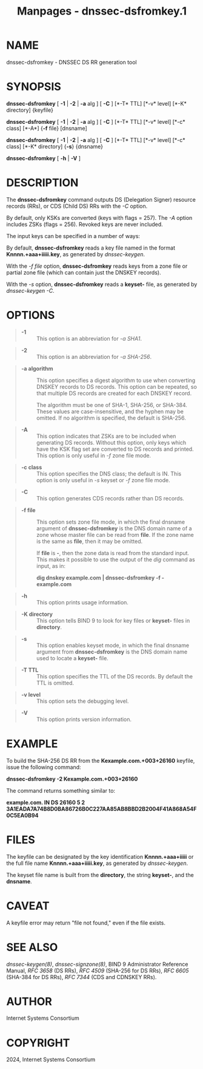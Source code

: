 #+TITLE: Manpages - dnssec-dsfromkey.1
* NAME
dnssec-dsfromkey - DNSSEC DS RR generation tool

* SYNOPSIS
*dnssec-dsfromkey* [ *-1* | *-2* | *-a* alg ] [ *-C* ] [*-T* TTL] [*-v*
level] [*-K* directory] {keyfile}

*dnssec-dsfromkey* [ *-1* | *-2* | *-a* alg ] [ *-C* ] [*-T* TTL] [*-v*
level] [*-c* class] [*-A*] {*-f* file} [dnsname]

*dnssec-dsfromkey* [ *-1* | *-2* | *-a* alg ] [ *-C* ] [*-T* TTL] [*-v*
level] [*-c* class] [*-K* directory] {*-s*} {dnsname}

*dnssec-dsfromkey* [ *-h* | *-V* ]

* DESCRIPTION
The *dnssec-dsfromkey* command outputs DS (Delegation Signer) resource
records (RRs), or CDS (Child DS) RRs with the /-C/ option.

By default, only KSKs are converted (keys with flags = 257). The /-A/
option includes ZSKs (flags = 256). Revoked keys are never included.

The input keys can be specified in a number of ways:

By default, *dnssec-dsfromkey* reads a key file named in the format
*Knnnn.+aaa+iiiii.key*, as generated by /dnssec-keygen/.

With the /-f file/ option, *dnssec-dsfromkey* reads keys from a zone
file or partial zone file (which can contain just the DNSKEY records).

With the /-s/ option, *dnssec-dsfromkey* reads a *keyset-* file, as
generated by /dnssec-keygen/ /-C/.

* OPTIONS

#+begin_quote
- *-1* :: This option is an abbreviation for /-a SHA1/.

#+end_quote

#+begin_quote
- *-2* :: This option is an abbreviation for /-a SHA-256/.

#+end_quote

#+begin_quote
- *-a algorithm* :: This option specifies a digest algorithm to use when
  converting DNSKEY records to DS records. This option can be repeated,
  so that multiple DS records are created for each DNSKEY record.

  The algorithm must be one of SHA-1, SHA-256, or SHA-384. These values
  are case-insensitive, and the hyphen may be omitted. If no algorithm
  is specified, the default is SHA-256.

#+end_quote

#+begin_quote
- *-A* :: This option indicates that ZSKs are to be included when
  generating DS records. Without this option, only keys which have the
  KSK flag set are converted to DS records and printed. This option is
  only useful in /-f/ zone file mode.

#+end_quote

#+begin_quote
- *-c class* :: This option specifies the DNS class; the default is IN.
  This option is only useful in /-s/ keyset or /-f/ zone file mode.

#+end_quote

#+begin_quote
- *-C* :: This option generates CDS records rather than DS records.

#+end_quote

#+begin_quote
- *-f file* :: This option sets zone file mode, in which the final
  dnsname argument of *dnssec-dsfromkey* is the DNS domain name of a
  zone whose master file can be read from *file*. If the zone name is
  the same as *file*, then it may be omitted.

  If *file* is *-*, then the zone data is read from the standard input.
  This makes it possible to use the output of the /dig/ command as
  input, as in:

  *dig dnskey example.com | dnssec-dsfromkey -f - example.com*

#+end_quote

#+begin_quote
- *-h* :: This option prints usage information.

#+end_quote

#+begin_quote
- *-K directory* :: This option tells BIND 9 to look for key files or
  *keyset-* files in *directory*.

#+end_quote

#+begin_quote
- *-s* :: This option enables keyset mode, in which the final dnsname
  argument from *dnssec-dsfromkey* is the DNS domain name used to locate
  a *keyset-* file.

#+end_quote

#+begin_quote
- *-T TTL* :: This option specifies the TTL of the DS records. By
  default the TTL is omitted.

#+end_quote

#+begin_quote
- *-v level* :: This option sets the debugging level.

#+end_quote

#+begin_quote
- *-V* :: This option prints version information.

#+end_quote

* EXAMPLE
To build the SHA-256 DS RR from the *Kexample.com.+003+26160* keyfile,
issue the following command:

*dnssec-dsfromkey -2 Kexample.com.+003+26160*

The command returns something similar to:

*example.com. IN DS 26160 5 2
3A1EADA7A74B8D0BA86726B0C227AA85AB8BBD2B2004F41A868A54F0C5EA0B94*

* FILES
The keyfile can be designated by the key identification
*Knnnn.+aaa+iiiii* or the full file name *Knnnn.+aaa+iiiii.key*, as
generated by /dnssec-keygen/.

The keyset file name is built from the *directory*, the string
*keyset-*, and the *dnsname*.

* CAVEAT
A keyfile error may return "file not found," even if the file exists.

* SEE ALSO
/dnssec-keygen(8)/, /dnssec-signzone(8)/, BIND 9 Administrator Reference
Manual, /RFC 3658/ (DS RRs), /RFC 4509/ (SHA-256 for DS RRs), /RFC 6605/
(SHA-384 for DS RRs), /RFC 7344/ (CDS and CDNSKEY RRs).

* AUTHOR
Internet Systems Consortium

* COPYRIGHT
2024, Internet Systems Consortium
